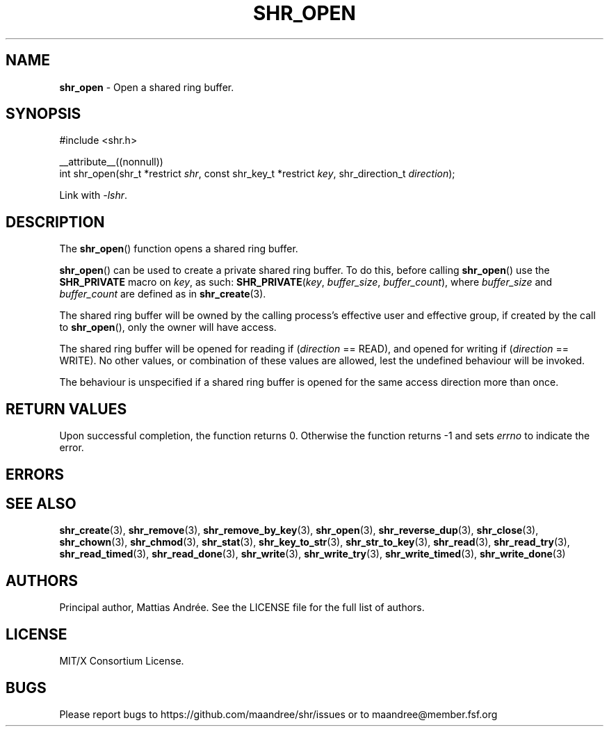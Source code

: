 .TH SHR_OPEN 3 SHR-%VERSION%
.SH NAME
.B shr_open
\- Open a shared ring buffer.
.SH SYNOPSIS
.LP
.nf
#include <shr.h>
.P
__attribute__((nonnull))
int shr_open(shr_t *restrict \fIshr\fP, const shr_key_t *restrict \fIkey\fP, shr_direction_t \fIdirection\fP);
.fi
.P
Link with \fI\-lshr\fP.
.SH DESCRIPTION
The
.BR shr_open ()
function opens a shared ring buffer.
.P
.BR shr_open ()
can be used to create a private shared ring buffer.
To do this, before calling
.BR shr_open ()
use the \fBSHR_PRIVATE\fP macro on \fIkey\fP, as
such: \fBSHR_PRIVATE\fP(\fIkey\fP, \fIbuffer_size\fP,
\fIbuffer_count\fP), where \fIbuffer_size\fP and
\fIbuffer_count\fP are defined as in
.BR shr_create (3).
.P
The shared ring buffer will be owned by the calling
process's effective user and effective group, if
created by the call to
.BR shr_open (),
only the owner will have access.
.P
The shared ring buffer will be opened for reading
if (\fIdirection\fP == READ), and opened for writing
if (\fIdirection\fP == WRITE). No other values, or
combination of these values are allowed, lest the
undefined behaviour will be invoked.
.P
The behaviour is unspecified if a shared ring buffer
is opened for the same access direction more than once.
.SH RETURN VALUES
Upon successful completion, the function returns 0.
Otherwise the function returns \-1 and sets
\fIerrno\fP to indicate the error.
.SH ERRORS
.SH SEE ALSO
.BR shr_create (3),
.BR shr_remove (3),
.BR shr_remove_by_key (3),
.BR shr_open (3),
.BR shr_reverse_dup (3),
.BR shr_close (3),
.BR shr_chown (3),
.BR shr_chmod (3),
.BR shr_stat (3),
.BR shr_key_to_str (3),
.BR shr_str_to_key (3),
.BR shr_read (3),
.BR shr_read_try (3),
.BR shr_read_timed (3),
.BR shr_read_done (3),
.BR shr_write (3),
.BR shr_write_try (3),
.BR shr_write_timed (3),
.BR shr_write_done (3)
.SH AUTHORS
Principal author, Mattias Andrée.  See the LICENSE file for the full
list of authors.
.SH LICENSE
MIT/X Consortium License.
.SH BUGS
Please report bugs to https://github.com/maandree/shr/issues or to
maandree@member.fsf.org
